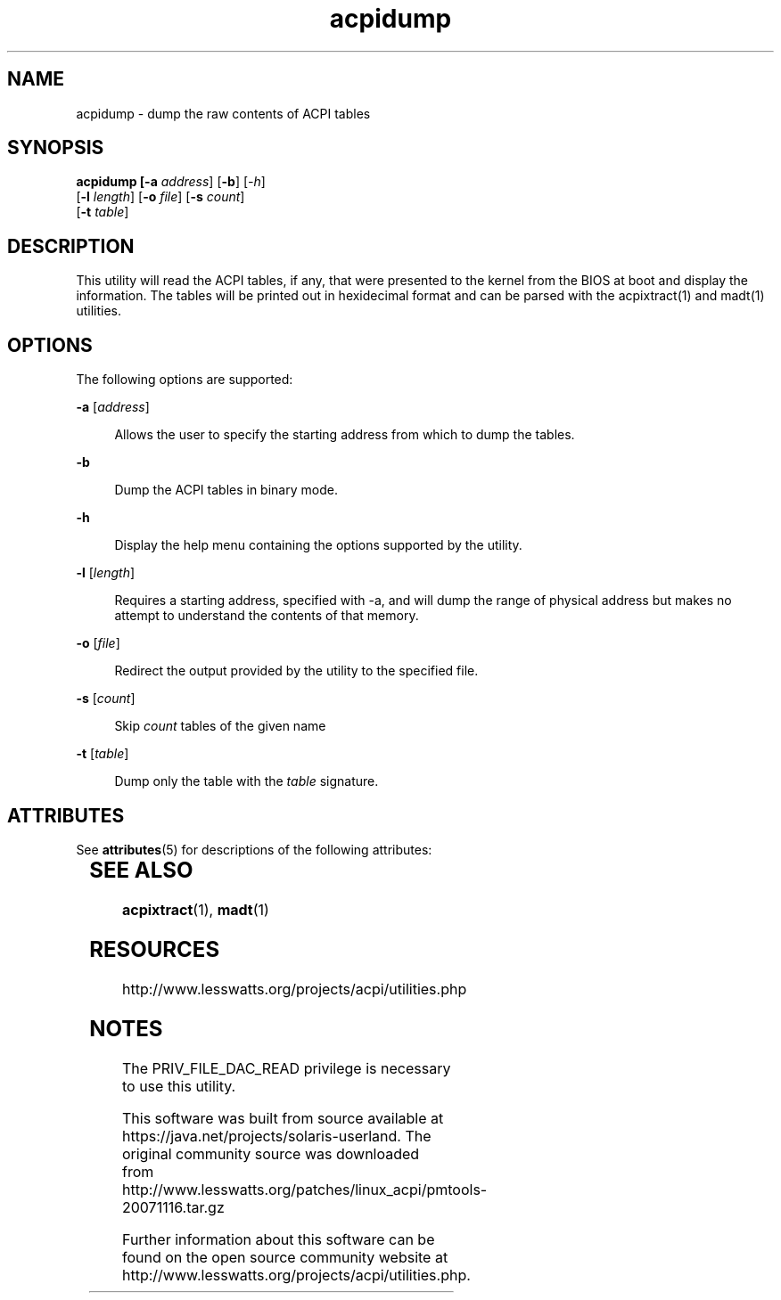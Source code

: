 '\" te
'\" te
.\"
.\" Copyright (c) 2009, 2011, Oracle and/or its affiliates. All rights reserved.
.\"
.TH acpidump 1 "24 Apr 2009" "SunOS 5.11" "User Commands"
.SH NAME
acpidump - dump the raw contents of ACPI tables
.SH SYNOPSIS
.LP
.nf
\fBacpidump\fB [\fB-a\fR \fIaddress\fR] [\fB-b\fR] [\fI-h\fR] 
    [\fB-l\fR \fIlength\fR] [\fB-o\fR \fIfile\fR] [\fB-s\fR \fIcount\fR] 
    [\fB-t\fR \fItable\fR]
.fi

.SH DESCRIPTION
.sp
.LP
This utility will read the ACPI tables, if any, that were presented to the
kernel from the BIOS at boot and display the information.  The tables will be
printed out in hexidecimal format and can be parsed with the acpixtract(1) and
madt(1) utilities.

.SH OPTIONS
.sp
.LP
The following options are supported:
.sp
.ne 2
.mk
.na
\fB\fB-a\fR [\fIaddress\fR]\fR
.ad
.sp .6
.RS 4n
Allows the user to specify the starting address from which to dump the tables.
.RE

.sp
.ne 2
.mk
.na
\fB\fB-b\fR
.ad
.sp .6
.RS 4n
Dump the ACPI tables in binary mode.
.RE

.sp
.ne 2
.mk
.na
\fB\fB-h\fR
.ad
.sp .6
.RS 4n
Display the help menu containing the options supported by the utility.
.RE

.sp
.ne 2
.mk
.na
\fB\fB-l\fR [\fIlength\fR]\fR
.ad
.sp .6
.RS 4n
Requires a starting address, specified with -a, and will dump the range of
physical address but makes no attempt to understand the contents of that memory.
.RE

.sp
.ne 2
.mk
.na
\fB\fB-o\fR [\fIfile\fR]\fR
.ad
.sp .6
.RS 4n
Redirect the output provided by the utility to the specified file.
.RE

.sp
.ne 2
.mk
.na
\fB\fB-s\fR [\fIcount\fR]\fR
.ad
.sp .6
.RS 4n
Skip \fIcount\fR tables of the given name
.RE

.sp
.ne 2
.mk
.na
\fB\fB-t\fR [\fItable\fR]\fR
.ad
.sp .6
.RS 4n
Dump only the table with the \fItable\fR signature.
.RE



.\" Oracle has added the ARC stability level to this manual page
.SH ATTRIBUTES
See
.BR attributes (5)
for descriptions of the following attributes:
.sp
.TS
box;
cbp-1 | cbp-1
l | l .
ATTRIBUTE TYPE	ATTRIBUTE VALUE 
=
Availability	diagnostic/acpidump
=
Stability	Uncommited
.TE 
.PP
.SH SEE ALSO
.sp
.LP
\fBacpixtract\fR(1), \fBmadt\fR(1)
.RE

.SH RESOURCES
.sp
.LP
http://www.lesswatts.org/projects/acpi/utilities.php
.sp

.SH NOTES
.sp
.LP
The PRIV_FILE_DAC_READ privilege is necessary to use this utility.


.\" Oracle has added source availability information to this manual page
This software was built from source available at https://java.net/projects/solaris-userland.  The original community source was downloaded from  http://www.lesswatts.org/patches/linux_acpi/pmtools-20071116.tar.gz

Further information about this software can be found on the open source community website at http://www.lesswatts.org/projects/acpi/utilities.php.
